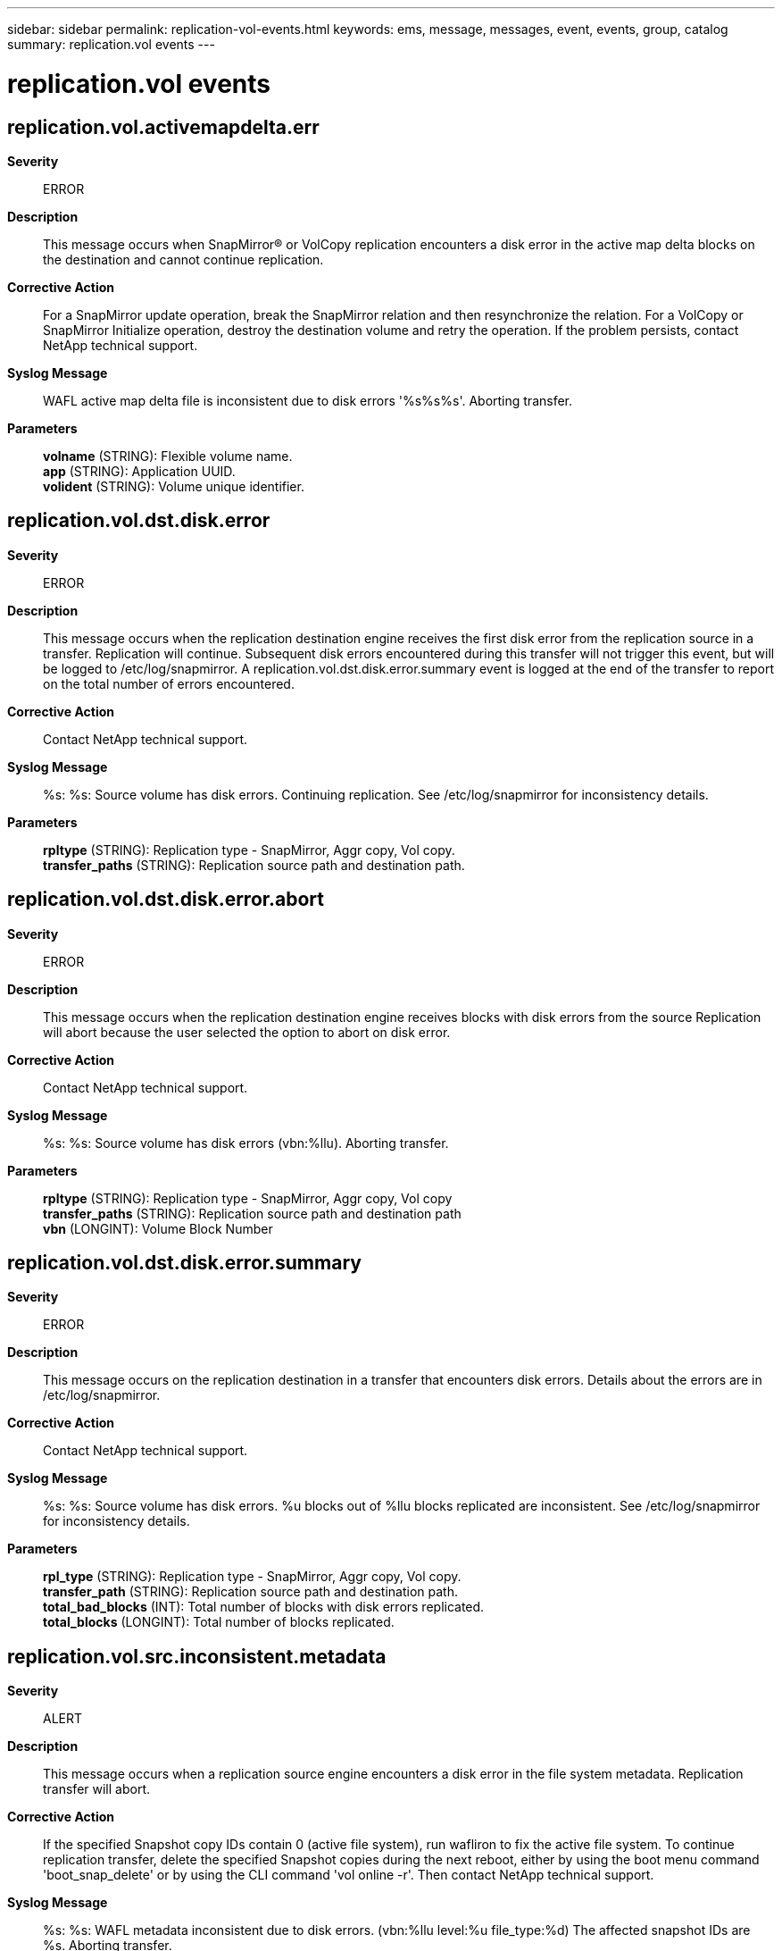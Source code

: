 ---
sidebar: sidebar
permalink: replication-vol-events.html
keywords: ems, message, messages, event, events, group, catalog
summary: replication.vol events
---

= replication.vol events
:toclevels: 1
:hardbreaks:
:nofooter:
:icons: font
:linkattrs:
:imagesdir: ./media/

== replication.vol.activemapdelta.err
*Severity*::
ERROR
*Description*::
This message occurs when SnapMirror(R) or VolCopy replication encounters a disk error in the active map delta blocks on the destination and cannot continue replication.
*Corrective Action*::
For a SnapMirror update operation, break the SnapMirror relation and then resynchronize the relation. For a VolCopy or SnapMirror Initialize operation, destroy the destination volume and retry the operation. If the problem persists, contact NetApp technical support.
*Syslog Message*::
WAFL active map delta file is inconsistent due to disk errors '%s%s%s'. Aborting transfer.
*Parameters*::
*volname* (STRING): Flexible volume name.
*app* (STRING): Application UUID.
*volident* (STRING): Volume unique identifier.

== replication.vol.dst.disk.error
*Severity*::
ERROR
*Description*::
This message occurs when the replication destination engine receives the first disk error from the replication source in a transfer. Replication will continue. Subsequent disk errors encountered during this transfer will not trigger this event, but will be logged to /etc/log/snapmirror. A replication.vol.dst.disk.error.summary event is logged at the end of the transfer to report on the total number of errors encountered.
*Corrective Action*::
Contact NetApp technical support.
*Syslog Message*::
%s: %s: Source volume has disk errors. Continuing replication. See /etc/log/snapmirror for inconsistency details.
*Parameters*::
*rpltype* (STRING): Replication type - SnapMirror, Aggr copy, Vol copy.
*transfer_paths* (STRING): Replication source path and destination path.

== replication.vol.dst.disk.error.abort
*Severity*::
ERROR
*Description*::
This message occurs when the replication destination engine receives blocks with disk errors from the source Replication will abort because the user selected the option to abort on disk error.
*Corrective Action*::
Contact NetApp technical support.
*Syslog Message*::
%s: %s: Source volume has disk errors (vbn:%llu). Aborting transfer.
*Parameters*::
*rpltype* (STRING): Replication type - SnapMirror, Aggr copy, Vol copy
*transfer_paths* (STRING): Replication source path and destination path
*vbn* (LONGINT): Volume Block Number

== replication.vol.dst.disk.error.summary
*Severity*::
ERROR
*Description*::
This message occurs on the replication destination in a transfer that encounters disk errors. Details about the errors are in /etc/log/snapmirror.
*Corrective Action*::
Contact NetApp technical support.
*Syslog Message*::
%s: %s: Source volume has disk errors. %u blocks out of %llu blocks replicated are inconsistent. See /etc/log/snapmirror for inconsistency details.
*Parameters*::
*rpl_type* (STRING): Replication type - SnapMirror, Aggr copy, Vol copy.
*transfer_path* (STRING): Replication source path and destination path.
*total_bad_blocks* (INT): Total number of blocks with disk errors replicated.
*total_blocks* (LONGINT): Total number of blocks replicated.

== replication.vol.src.inconsistent.metadata
*Severity*::
ALERT
*Description*::
This message occurs when a replication source engine encounters a disk error in the file system metadata. Replication transfer will abort.
*Corrective Action*::
If the specified Snapshot copy IDs contain 0 (active file system), run wafliron to fix the active file system. To continue replication transfer, delete the specified Snapshot copies during the next reboot, either by using the boot menu command 'boot_snap_delete' or by using the CLI command 'vol online -r'. Then contact NetApp technical support.
*Syslog Message*::
%s: %s: WAFL metadata inconsistent due to disk errors. (vbn:%llu level:%u file_type:%d) The affected snapshot IDs are %s. Aborting transfer.
*Parameters*::
*rpltype* (STRING): Replication type - SnapMirror, Aggr copy, Vol copy
*transfer_paths* (STRING): Replication source path and destination path.
*vbn* (LONGINT): Virtual Volume Block Number
*level* (INT): Buffer level.
*file_type* (INT): Inode type.
*snapstring* (STRING): String containing the list of Snapshot copy IDs of the Snapshot copies that have the inconsistent blocks.
